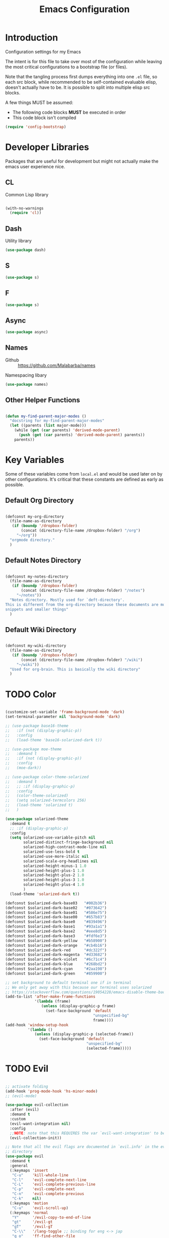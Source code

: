 #+TITLE: Emacs Configuration

* Introduction
  Configuration settings for my Emacs

  The intent is for this file to take over most of the configuration while leaving
  the most critical configurations to a bootstrap file (or files).

  Note that the tangling process first dumps everything into one =.el= file, so
  each src block, while recommended to be self-contained evaluable elisp, doesn't
  actually have to be. It is possible to split into multiple elisp src blocks.

  A few things MUST be assumed:
  - The following code blocks *MUST* be executed in order
  - This code block isn't compiled

  #+BEGIN_SRC emacs-lisp
    (require 'config-bootstrap)
  #+END_SRC

* Developer Libraries
  Packages that are useful for development but might not actually make the emacs
  user experience nice.

** CL
   Common Lisp library

   #+BEGIN_SRC emacs-lisp

     (with-no-warnings
       (require 'cl))

   #+END_SRC

** Dash
   Utility library

   #+BEGIN_SRC emacs-lisp
     (use-package dash)
   #+END_SRC

** S

   #+BEGIN_SRC emacs-lisp
    (use-package s)
   #+END_SRC

** F

   #+BEGIN_SRC emacs-lisp
    (use-package s)
   #+END_SRC

** Async

   #+BEGIN_SRC emacs-lisp
     (use-package async)
   #+END_SRC

** Names
   - Github :: https://github.com/Malabarba/names


   Namespacing libary

   #+BEGIN_SRC emacs-lisp
     (use-package names)
   #+END_SRC

** Other Helper Functions
   #+BEGIN_SRC emacs-lisp

    (defun my-find-parent-major-modes ()
      "docstring for my-find-parent-major-modes"
      (let ((parents (list major-mode)))
        (while (get (car parents) 'derived-mode-parent)
          (push (get (car parents) 'derived-mode-parent) parents))
        parents))

   #+END_SRC

* Key Variables
  Some of these variables come from =local.el= and would be used later on by
  other configurations. It's critical that these constants are defined as early
  as possible.

** Default Org Directory

   #+BEGIN_SRC emacs-lisp

     (defconst my-org-directory
       (file-name-as-directory
        (if (boundp '/dropbox-folder)
            (concat (directory-file-name /dropbox-folder) "/org")
          "~/org"))
       "orgmode directory."
       )

   #+END_SRC

** Default Notes Directory

   #+BEGIN_SRC emacs-lisp

     (defconst my-notes-directory
       (file-name-as-directory
        (if (boundp '/dropbox-folder)
            (concat (directory-file-name /dropbox-folder) "/notes")
          "~/notes"))
       "Notes directory. Mostly used for `deft-directory'.
     This is different from the org-directory because these documents are more for
     snippets and smaller things"
       )

   #+END_SRC

** Default Wiki Directory

   #+BEGIN_SRC emacs-lisp

    (defconst my-wiki-directory
      (file-name-as-directory
       (if (boundp '/dropbox-folder)
           (concat (directory-file-name /dropbox-folder) "/wiki")
         "~/wiki"))
      "Used for org-brain. This is basically the wiki directory"
      )

   #+END_SRC

* TODO Color
  #+BEGIN_SRC emacs-lisp

    (customize-set-variable 'frame-background-mode 'dark)
    (set-terminal-parameter nil 'background-mode 'dark)

    ;; (use-package base16-theme
    ;;   :if (not (display-graphic-p))
    ;;   :config
    ;;   (load-theme 'base16-solarized-dark t))

    ;; (use-package moe-theme
    ;;   :demand t
    ;;   :if (not (display-graphic-p))
    ;;   :config
    ;;   (moe-dark))

    ;; (use-package color-theme-solarized
    ;;   :demand t
    ;;   ;; :if (display-graphic-p)
    ;;   :config
    ;;   (color-theme-solarized)
    ;;   (setq solarized-termcolors 256)
    ;;   (load-theme 'solarized t)
    ;;   )

    (use-package solarized-theme
      :demand t
      ;; :if (display-graphic-p)
      :config
      (setq solarized-use-variable-pitch nil
            solarized-distinct-fringe-background nil
            solarized-high-contrast-mode-line nil
            solarized-use-less-bold t
            solarized-use-more-italic nil
            solarized-scale-org-headlines nil
            solarized-height-minus-1 1.0
            solarized-height-plus-1 1.0
            solarized-height-plus-2 1.0
            solarized-height-plus-3 1.0
            solarized-height-plus-4 1.0
            )
      (load-theme 'solarized-dark t))

    (defconst $solarized-dark-base03   "#002b36")
    (defconst $solarized-dark-base02   "#073642")
    (defconst $solarized-dark-base01   "#586e75")
    (defconst $solarized-dark-base00   "#657b83")
    (defconst $solarized-dark-base0    "#839496")
    (defconst $solarized-dark-base1    "#93a1a1")
    (defconst $solarized-dark-base2    "#eee8d5")
    (defconst $solarized-dark-base3    "#fdf6e3")
    (defconst $solarized-dark-yellow   "#b58900")
    (defconst $solarized-dark-orange   "#cb4b16")
    (defconst $solarized-dark-red      "#dc322f")
    (defconst $solarized-dark-magenta  "#d33682")
    (defconst $solarized-dark-violet   "#6c71c4")
    (defconst $solarized-dark-blue     "#268bd2")
    (defconst $solarized-dark-cyan     "#2aa198")
    (defconst $solarized-dark-green    "#859900")

    ;; set background to default terminal one if in terminal
    ;; We only get away with this because our terminal uses solarized
    ;; https://stackoverflow.com/questions/19054228/emacs-disable-theme-background-color-in-terminal
    (add-to-list 'after-make-frame-functions
                 '(lambda (frame)
                    (unless (display-graphic-p frame)
                      (set-face-background 'default
                                           "unspecified-bg"
                                           frame))))
    (add-hook 'window-setup-hook
              '(lambda ()
                 (unless (display-graphic-p (selected-frame))
                   (set-face-background 'default
                                        "unspecified-bg"
                                        (selected-frame)))))

  #+END_SRC
* TODO Evil
  #+BEGIN_SRC emacs-lisp

    ;; activate folding
    (add-hook 'prog-mode-hook 'hs-minor-mode)
    ;; (evil-mode)

    (use-package evil-collection
      :after (evil)
      :demand t
      :custom
      (evil-want-integration nil)
      :config
      ;;NOTE: note that this REQUIRES the var `evil-want-integration' to be NIL
      (evil-collection-init))

    ;; Note that all the evil flags are documented in `evil.info' in the evil
    ;; directory
    (use-package evil
      :demand t
      :general
      (:keymaps 'insert
       "C-u"    'kill-whole-line
       "C-l"    'evil-complete-next-line
       "C-L"    'evil-complete-previous-line
       "C-p"    'evil-complete-next
       "C-n"    'evil-complete-previous
       "C-k"    nil)
      (:keymaps 'motion
       "C-u"    'evil-scroll-up)
      (:keymaps 'normal
       "Y"      '/evil-copy-to-end-of-line
       "gt"     '/evil-gt
       "gT"     '/evil-gT
       "C-\\"   '/lang-toggle ;; binding for eng <-> jap
       "g o"    'ff-find-other-file
       "g a"    'describe-char)
      (:keymaps 'visual
       ">>"     '/evil-shift-right-visual
       "<<"     '/evil-shift-left-visual)
      (:keymaps 'inner
       "/"      '/inner-forward-slash
       "l"      'my-evil-inner-line)
      (:keymaps 'outer
       "e"      'my-evil-a-buffer
       "l"      'my-evil-a-line
       "/"      '/a-forward-slash)
      (:keymaps 'minibuffer-local-map
       "C-w"    'backward-kill-word)
      :custom
      (evil-want-C-u-scroll t
                            "Emacs uses `C-u' for its `universal-argument' function.
                                It conflicts with scroll up in evil-mode")
      (evil-want-integration nil
                             "`evil-collections' demands that this be disabled to
                                 work")
      :config

      ;; TODO: figure out this
      ;; https://github.com/syl20bnr/spacemacs/issues/5070
        ;;;###autoload
      (defun /evil-paste-after-from-0 ()
        "I legitimately forgot what this does.
        Probably copied it from stackoverflow"
        (interactive)
        (let ((evil-this-register ?0))
          (call-interactively 'evil-paste-after)))

        ;;;###autoload
      (defun /treat-underscore-as-word ()
        "Make underscore be considered part of a word, just like vim.
        Add this to whichever mode you want when you want it to treat underscore as a
        word"
        (modify-syntax-entry ?_ "w"))

        ;;;###autoload
      (defun /evil-gt ()
        "Emulating vim's `gt' using frames."
        (interactive)
        (other-frame 1))

        ;;;###autoload
      (defun /evil-gT ()
        "Emulating vim's `gT' using frames."
        (interactive)
        (other-frame -1))

        ;;;###autoload
      (defun /lang-toggle ()
        "Input language toggle wrapper."
        (interactive)
        (toggle-input-method)
        ;; (evil-append 1)
        )

      ;; Overload shifts so that they don't lose the selection
        ;;;###autoload
      (defun /evil-shift-left-visual ()
        "Keep visual selection after shifting left."
        (interactive)
        (evil-shift-left (region-beginning) (region-end))
        (evil-normal-state)
        (evil-visual-restore))

        ;;;###autoload
      (defun /evil-shift-right-visual ()
        "Same as /evil-shift-left-visual, but for the right instead."
        (interactive)
        (evil-shift-right (region-beginning) (region-end))
        (evil-normal-state)
        (evil-visual-restore))

        ;;;###autoload
      (defun evil-unimpaired//find-relative-filename (offset)
        (when buffer-file-name
          (let* ((directory (f-dirname buffer-file-name))
                 (files (f--files directory (not (s-matches? "^\\.?#" it))))
                 (index (+ (-elem-index buffer-file-name files) offset))
                 (file (and (>= index 0) (nth index files))))
            (when file
              (f-expand file directory)))))

        ;;;###autoload
      (defun evil-unimpaired/previous-file ()
        (interactive)
        (-if-let (filename (evil-unimpaired//find-relative-filename -1))
            (find-file filename)
          (user-error "No previous file")))

        ;;;###autoload
      (defun evil-unimpaired/next-file ()
        (interactive)
        (-if-let (filename (evil-unimpaired//find-relative-filename 1))
            (find-file filename)
          (user-error "No next file")))

        ;;;###autoload
      (defun evil-unimpaired/paste-above ()
        (interactive)
        (evil-insert-newline-above)
        (evil-paste-after 1))

        ;;;###autoload
      (defun evil-unimpaired/paste-below ()
        (interactive)
        (evil-insert-newline-below)
        (evil-paste-after 1))

        ;;;###autoload
      (defun evil-unimpaired/insert-space-above (count)
        (interactive "p")
        (dotimes (_ count) (save-excursion (evil-insert-newline-above))))

        ;;;###autoload
      (defun evil-unimpaired/insert-space-below (count)
        (interactive "p")
        (dotimes (_ count) (save-excursion (evil-insert-newline-below))))

        ;;;###autoload
      (defun evil-unimpaired/next-frame ()
        (interactive)
        (/evil-gt))

        ;;;###autoload
      (defun evil-unimpaired/previous-frame ()
        (interactive)
        (/evil-gT))

      ;; from tpope's unimpaired
      (define-key evil-normal-state-map (kbd "[ SPC")
        'evil-unimpaired/insert-space-above)
      (define-key evil-normal-state-map (kbd "] SPC")
        'evil-unimpaired/insert-space-below)
      ;; (define-key evil-normal-state-map (kbd "[ e") 'move-text-up)
      ;; (define-key evil-normal-state-map (kbd "] e") 'move-text-down)
      (define-key evil-visual-state-map (kbd "[ e") ":move'<--1")
      (define-key evil-visual-state-map (kbd "] e") ":move'>+1")
      ;; (define-key evil-visual-state-map (kbd "[ e") 'move-text-up)
      ;; (define-key evil-visual-state-map (kbd "] e") 'move-text-down)
      (define-key evil-normal-state-map (kbd "[ b") 'previous-buffer)
      (define-key evil-normal-state-map (kbd "] b") 'next-buffer)
      (define-key evil-normal-state-map (kbd "[ f") 'evil-unimpaired/previous-file)
      (define-key evil-normal-state-map (kbd "] f") 'evil-unimpaired/next-file)
      ;; (define-key evil-normal-state-map (kbd "[ t") 'evil-unimpaired/previous-frame)
      ;; (define-key evil-normal-state-map (kbd "] t") 'evil-unimpaired/next-frame)
      (define-key evil-normal-state-map (kbd "[ w") 'previous-multiframe-window)
      (define-key evil-normal-state-map (kbd "] w") 'next-multiframe-window)
      ;; select pasted text
      (define-key evil-normal-state-map (kbd "g p") (kbd "` [ v ` ]"))
      ;; paste above or below with newline
      (define-key evil-normal-state-map (kbd "[ p") 'evil-unimpaired/paste-above)
      (define-key evil-normal-state-map (kbd "] p") 'evil-unimpaired/paste-below)

      ;; Back to our regularly scheduled programming
      (fset 'evil-visual-update-x-selection 'ignore)
      (evil-select-search-module 'evil-search-module 'evil-search)
      (setq evil-want-Y-yank-to-eol t
            sentence-end-double-space nil
            evil-regexp-search t
            evil-normal-state-modes (append evil-motion-state-modes
                                            evil-normal-state-modes)
            evil-motion-state-modes nil
            evil-want-C-u-scroll t
            evil-split-window-below t
            evil-vsplit-window-right t)
      (setq-default evil-auto-indent t)

      ;; (add-hook 'view-mode-hook 'evil-motion-state)

      ;; (evil-define-text-object /a-forward-slash (count &optional beg end type)
      ;;   "Select forward slash (/)"
      ;;   :extend-selection t
      ;;   (evil-select-quote ?/ beg end type count))

      ;; (evil-define-text-object /inner-forward-slash (count &optional beg end type)
      ;;   "Select forward slash (/)"
      ;;   :extend-selection nil
      ;;   (evil-select-quote ?/ beg end type count))

      ;; ;; Let `_` be considered part of a word, like vim does
      ;; (defadvice evil-inner-word (around underscore-as-word activate)
      ;;   (let ((table (copy-syntax-table (syntax-table))))
      ;;     (modify-syntax-entry ?_ "w" table)
      ;;     (with-syntax-table table ad-do-it)))
      (/treat-underscore-as-word) ;TODO: Not sure if this is required if we're hooking into prog-mode

      ;; (defun my-evil-make-frame-with-params (file)
      ;;   "Tries to emulate evil tab creation using `make-frame'"
      ;;   (interactive "<f>")
      ;;   (if file
      ;;       ;; Finds the file and loads it into the frame
      ;;       )
      ;;   )

      ;; (evil-ex-define-cmd "sh[ell]" 'eshell)
      (evil-ex-define-cmd "sh[ell]"    'shell) ;; at least shell shows its keymaps
      (evil-ex-define-cmd "tabn[ew]"   'make-frame)
      (evil-ex-define-cmd "tabe[dit]"  'make-frame)
      (evil-ex-define-cmd "restart"    'restart-emacs)
      (evil-ex-define-cmd "init"       'find-user-init-file)
      (evil-ex-define-cmd "config"     'find-user-config-file)

      ;; (lexical-let ((default-color (cons (face-background 'mode-line)
      ;;                                    (face-foreground 'mode-line))))
      ;;   (add-hook 'post-command-hook
      ;;             (lambda ()
      ;;               (let ((color (cond ((minibufferp) default-color)
      ;;                                  ((evil-insert-state-p) '("#b58900" . "#ffffff"))
      ;;                                  ((evil-emacs-state-p)  '("#444488" . "#ffffff"))
      ;;                                  ((buffer-modified-p)   '("#dc322f" . "#ffffff"))
      ;;                                  (t default-color))))
      ;;                 (set-face-background 'mode-line (car color))
      ;;                 (set-face-foreground 'mode-line (cdr color))))))

      ;; nmap Y y$
      (defun /evil-copy-to-end-of-line ()
        "Yanks everything from point to the end of the line"
        (interactive)
        (evil-yank (point) (point-at-eol)))

      ;; https://stackoverflow.com/questions/18102004/emacs-evil-mode-how-to-create-a-new-text-object-to-select-words-with-any-non-sp/22418983#22418983
      (defmacro /evil-define-and-bind-text-object (key start-regex end-regex)
        (let ((inner-name (make-symbol "inner-name"))
              (outer-name (make-symbol "outer-name")))
          `(progn
             (evil-define-text-object ,inner-name (count &optional beg end type)
               (evil-select-paren ,start-regex ,end-regex beg end type count nil))
             (evil-define-text-object ,outer-name (count &optional beg end type)
               (evil-select-paren ,start-regex ,end-regex beg end type count t))
             (define-key evil-inner-text-objects-map ,key (quote ,inner-name))
             (define-key evil-outer-text-objects-map ,key (quote ,outer-name)))))

      ;; https://www.emacswiki.org/emacs/RegularExpression
      (/evil-define-and-bind-text-object "/" "/" "/")
      (/evil-define-and-bind-text-object "\\" "\\" "\\")
      (/evil-define-and-bind-text-object "|" "|" "|")
      ;; (/evil-define-and-bind-text-object "l" "^\\s-*" "\\s-*$") ;; line textobj
      ;; (/evil-define-and-bind-text-object "e" "\\`\\s-*" "\\s-*$") ;; buffer textobj

      (evil-define-text-object my-evil-a-buffer (count &optional beg end type)
        "Select entire buffer"
        (evil-range (point-min) (point-max)))

      ;; shamelessly stolen from
      ;; https://github.com/syohex/evil-textobj-line/blob/master/evil-textobj-line.el
      (defun my-evil-line-range (count beg end type &optional inclusive)
        (if inclusive
            (evil-range (line-beginning-position) (line-end-position))
          (let ((start (save-excursion
                         (back-to-indentation)
                         (point)))
                (end (save-excursion
                       (goto-char (line-end-position))
                       (skip-syntax-backward " " (line-beginning-position))
                       (point))))
            (evil-range start end))))

      (evil-define-text-object my-evil-a-line (count &optional beg end type)
        "Select entire line"
        (my-evil-line-range count beg end type t))

      (evil-define-text-object my-evil-inner-line (count &optional beg end type)
        "Select an inner line"
        (my-evil-line-range count beg end type))

      (add-hook 'evil-normal-state-entry-hook 'evil-ex-nohighlight)
      (evil-mode)
      )

    ;; defaults to g~
    (use-package evil-string-inflection
      :disabled
      :after (evil))

    ;; defaults to x, so dax, dix, etc
    ;; This package is about xml attribute objects, the t textobj handles tags, not
    ;; attributes, which are inside tags
    (use-package exato
      :after (evil))

    ;; https://github.com/gridaphobe/evil-god-state
    (use-package evil-god-state
      :general
      (:states 'normal
       "g <SPC>" 'evil-execute-in-god-state))

        ;;; TODO: Org-mode has some pairs that are not handled by surround. We would
        ;;; need to fix that.
    (use-package evil-surround
      :after (evil)
      :demand t
      :config
      (global-evil-surround-mode)
      )

        ;;; Evil-embrace is like a souped up addon of surround, this time they have
        ;;; things like function surround and probably more features.
    (use-package evil-embrace
      :after (evil-surround)
      :demand t
      :config
      (evil-embrace-enable-evil-surround-integration)
      (setq evil-embrace-show-help-p nil)
      )

    (use-package evil-args
      :bind (:map evil-inner-text-objects-map
             ("a" . evil-inner-arg)
             :map evil-outer-text-objects-map
             ("a" . evil-outer-arg)
             ;; :map evil-normal-state-map
             ;; ("L" . evil-forward-arg)
             ;; ("H" . evil-backward-arg)
             ;; ("K" . evil-jump-out-args)
             ;; :map evil-motion-state-map
             ;; ("L" . evil-forward-arg)
             ;; ("H" . evil-backward-arg)
             )
      ;; :config
      ;; consider spaces as argument delimiters
      ;; (add-to-list 'evil-args-delimiters " ")
      )

    ;; more like evil-textobj-kolumn
    (use-package evil-textobj-column
      :bind (:map evil-inner-text-objects-map
             ("k" . evil-textobj-column-word)
             ("K" . evil-textobj-column-WORD)))

    (use-package evil-numbers
      :general
      (:keymaps 'normal
       "C-a"  'evil-numbers/inc-at-pt
       "C-x"  'evil-numbers/dec-at-pt)
      ;; :bind (:map evil-normal-state-map
      ;;        ("C-a" . evil-numbers/inc-at-pt)
      ;;        ("C-x" . evil-numbers/dec-at-pt))
      )

    (use-package evil-rsi
      :disabled
      :after (evil)
      :config
      (evil-rsi-mode))

    ;; alignment
    (use-package evil-lion
      :after (evil)
      :demand t
      :config
      (evil-lion-mode))

    (use-package evil-matchit)

    ;; (use-package evil-paredit
    ;;   :config (add-hook 'emacs-lisp-mode-hook 'evil-paredit-mode))

    ;; (use-package evil-cleverparens
    ;;   :ensure t
    ;;   :bind(:map evil-inner-text-objects-map
    ;;              ("c" . evil-cp-inner-comment)
    ;;              :map evil-outer-text-objects-map
    ;;              ("c" . evil-cp-a-comment)
    ;;              )
    ;;   :config
    ;;   ;; (progn (require 'evil-cleverparens-text-objects)
    ;;   ;;        (define-key evil-inner-text-objects-map "c" 'evil-cp-inner-comment)
    ;;   ;;        (define-key evil-outer-text-objects-map "c" 'evil-cp-a-comment))
    ;;   (add-hook 'emacs-lisp-mode-hook #'evil-cleverparens-mode))

    ;; (use-package evil-cleverparens-text-objects
    ;;   :ensure t
    ;;   :init
    ;;   (use-package evil-cleverparens :ensure t)
    ;;   :config
    ;;   nil)

    ;; (use-package evil-cleverparens
    ;;   :bind(:map evil-inner-text-objects-map
    ;;              ("c" . evil-cp-inner-comment)
    ;;              :map evil-outer-text-objects-map
    ;;              ("c" . evil-cp-a-comment))
    ;;   ;; :config
    ;;   ;; (require 'evil-cleverparens-text-objects)
    ;;   )

    ;; Adds textobjects that comments
    (use-package evil-commentary
      :after (evil)
      :demand t
      :config
      (evil-commentary-mode)
      )

    (use-package evil-nerd-commenter
      :after (evil)
      :bind (:map evil-inner-text-objects-map
             ("c" . evilnc-inner-comment)
             :map evil-outer-text-objects-map
             ("c" . evilnc-outer-commenter)))

    ;; (use-package evil-replace-with-register)

    ;; (use-package evil-text-object-python)

        ;;; Indentation text object for evil
    (use-package evil-indent-plus
      :bind(:map evil-inner-text-objects-map
            ("i" . evil-indent-plus-i-indent)
            ("I" . evil-indent-plus-a-indent)
            :map evil-outer-text-objects-map
            ("i" . evil-indent-plus-i-indent-up)
            ("I" . evil-indent-plus-a-indent-up)))

    ;; vim A E S T H E T H I C S
    ;; Puts tildes in the fringe, just like vim.
    (use-package vi-tilde-fringe
      :after (evil)
      :demand t
      :config
      (global-vi-tilde-fringe-mode))

        ;;; Allows for * and # commands. which originally only worked on WORDs, to
        ;;; work on a visual selection too
    (use-package evil-visualstar
      :after (evil)
      :demand t
      :config
      (global-evil-visualstar-mode))

    ;; TODO: Document GNU Readline bindings
    (use-package evil-rsi
      :demand t
      :after (evil)
      :diminish (evil-rsi-mode)
      :config
      (evil-rsi-mode))

    ;; Flashes the selection you made. I honestly don't need this and am just
    ;; turning it on for shits and giggles, until it starts to annoy me
    ;; https://github.com/edkolev/evil-goggles
    (use-package evil-goggles
      :after (evil)
      :diminish (evil-goggles-mode)
      :demand t
      :custom
      (evil-goggles-duration 0.05
                             "Sometimes the default of 0.2 is too slow")
      :config
      (evil-goggles-mode)
      (evil-goggles-use-diff-faces))

        ;;; Disabled because it conflicts with evil-snipe-override-mode
    (use-package evil-quickscope
      :disabled t
      ;; :config
      ;; (global-evil-quickscope-always-mode t)
      ;; (global-evil-quickscope-mode t)
      )

        ;;; Basically does what Clever-F did in vim, letting you repeatedly press
        ;;; f, F, t, and T instead of using ; and ,
    (use-package evil-snipe
      :after (evil)
      :demand t
      :diminish (evil-snipe-override-mode
                 evil-snipe-override-local-mode)
      :config
      (evil-snipe-override-mode))

        ;;; Adds the following ex commands:
    ;; | :reverse           | reverse visually selected lines
    ;; | :remove            | remove current file and its buffer
    ;; | :rename NEW-PATH   | rename or move current file and its buffer
    ;; | :colorscheme THEME | change emacs color theme
    ;; | :diff-orig         | get a diff of unsaved changes, like vim's common :DiffOrig
    ;; | :gdiff             | BRANCH git-diff current file, requires magit and vdiff-magit
    ;; | :gblame            | git-blame current file, requires magit
    ;; | :gremove           | git remove current file, requires magit
    ;; | :tyank             | copy range into tmux paste buffer, requires running under tmux
    ;; | :tput              | paste from tmux paste buffer, requires running under tmux
    (use-package evil-expat)

        ;;; Adds an operator `gx' that, when called again, swaps both selections
    ;; currently DISABLED because it conflicts with the default `g x', which
    ;; goes to the link under the cursor (`browse-url-at-point'), something
    ;; which I feel is probably cooler than evil-exchange
    (use-package evil-exchange
      :disabled t)

    ;; (use-package evil-visual-mark-mode
    ;;   :ensure t
    ;;   :config
    ;;   (evil-visual-mark-mode))

    ;; (use-package evil-tabs
    ;;   :ensure t
    ;;   :config
    ;;   (global-evil-tabs-mode t))

    (use-package vimish-fold)

    (use-package evil-tutor)

  #+END_SRC

** TODO vim-argwrap for evil
* TODO Helm
  #+BEGIN_SRC emacs-lisp

    ;; Install ivy as a contingency
    (use-package ivy
      :bind (:map ivy-minibuffer-map
             ("C-w" . ivy-backward-kill-word)
             ("C-u" . ivy-backward-kill-line)
             ("C-j" . ivy-next-line)
             ("C-k" . ivy-previous-line))
      :config
      (setq ivy-use-virtual-buffers t
            enable-recursive-minibuffers t))

    (use-package swiper)

    (use-package counsel
      :bind (("M-x" . counsel-M-x)))

    (use-package helm
      :after (general)
      :demand t
      :general
      ("C-h C-h" 'helm-apropos
       "C-h h"   'helm-apropos)
      (:states 'normal
       "-"     'helm-find-files) ;; emulate vim-vinegar
      (:states  'normal
       :prefix my-default-evil-leader-key
       "<SPC>"  'helm-M-x
       "TAB"    'helm-resume
       "y y"    'helm-show-kill-ring
       "b b"    'helm-mini
       "m m"    'helm-bookmarks)
      (:keymaps 'helm-map
       "C-w" 'evil-delete-backward-word
       "\\"  'helm-select-action
       "C-j" 'helm-next-line
       "C-k" 'helm-previous-line
       "C-n" 'helm-next-page
       "C-p" 'helm-previous-page
       "C-l" 'helm-next-source
       "C-h" 'helm-previous-source
       "TAB" 'helm-execute-persistent-action)
      :config
      (setq helm-idle-delay 0.0
            helm-input-idle-delay 0.01
            helm-quick-update t)
      (setq helm-recentf-fuzzy-match t
            helm-locate-fuzzy-match nil ;; locate fuzzy is worthless
            helm-M-x-fuzzy-match t
            helm-buffers-fuzzy-matching t
            helm-semantic-fuzzy-match t
            helm-apropos-fuzzy-match t
            helm-imenu-fuzzy-match t
            helm-lisp-fuzzy-completion t
            helm-completion-in-region-fuzzy-match t
            helm-split-window-in-side-p t
            helm-use-frame-when-more-than-two-windows nil)
      (progn (helm-autoresize-mode)
             (setq helm-autoresize-min-height 40 ;; these values are %
                   helm-autoresize-max-height 40))
      (helm-mode)
      )

    ;; TODO: when defining helm desckeys make sure a global binding is also presentw
    ;; C-h seems broken (We've been overwriting it to enable terminal backspace)

    (use-package helm-describe-modes
      :bind (("C-h m" . helm-describe-modes))
      ;; :config
      ;; (evil-leader/set-key "m" 'helm-describe-modes)
      )

    (use-package helm-descbinds
      :bind (("C-h b" . helm-descbinds))
      :config
      (helm-descbinds-mode))

    (use-package helm-swoop
      :disabled t
      :init
    ;;;###autoload
      (defun /helm-swoop-vis () (interactive)
             (helm-swoop :$query "" :$multiline 4))
      :bind (:map helm-swoop-map
             ("C-w" . evil-delete-backward-word))
      ;; :config
      ;; (defun /helm-swoop-vis () (interactive)
      ;;        (helm-swoop :$query "" :$multiline 4))
      ;; no annoying under mouse highlights
      ;;(setq helm-swoop-pre-input-function (lambda () nil))
      )

    (use-package helm-fuzzier
      :after helm
      :demand t
      :config
      (helm-fuzzier-mode))

    (use-package helm-flx
      :after helm
      :demand t
      :config
      (helm-flx-mode)
      (setq helm-flx-for-helm-find-files t
            helm-flx-for-helm-locate t))

    (use-package helm-dash)

    ;; commenting it out because it has conflicting bindings in its own map
    ;; (use-package helm-hunks
    ;;   :commands (helm-hunks
    ;;              helm-hunks-current-buffer
    ;;              helm-hunks-staged
    ;;              helm-hunks-staged-current-buffer)
    ;;   :config
    ;;   (progn (require 'git-gutter+)
    ;;          (add-hook 'helm-hunks-refresh-hook 'git-gutter+-refresh)
    ;;          )
    ;;   (setq helm-hunks-preview-diffs t)
    ;;   (evil-leader/set-key
    ;;     "." 'helm-hunks-current-buffer))

    ;; (helm-mode 1)
  #+END_SRC
* TODO Buffer
  #+BEGIN_SRC emacs-lisp

    (add-hook 'prog-mode-hook 'hs-minor-mode)

    ;; no startup screen
    (setq inhibit-startup-screen t)

    ;; startup maximised
    (custom-set-variables
     '(initial-frame-alist (quote ((fullscreen . maximized)))))
    (custom-set-variables
     '(default-frame-alist (add-to-list 'default-frame-alist
                                        '(fullscreen . maximized))))

    (setq require-final-newline t)

    ;; remove annoying bell sounds
    (setq ring-bell-function 'ignore)

    ;; Save buffer state
    (setq savehist-file (concat user-init-dir "history")
          savehist-save-minibuffer-history 1
          savehist-additional-variables
          '(kill-ring
            search-ring
            regexp-search-ring))
    (savehist-mode 1)
    (setq history-length t
          history-delete-duplicates t)


    ;; Display time
    (display-time-mode 1)

    ;; strip whitespace
    (add-hook 'before-save-hook 'delete-trailing-whitespace)
    (general-define-key
     :states 'normal
     :prefix my-default-evil-leader-key
                        "." 'whitespace-mode)

    ;; automatically refresh buffer when changed outside
    (global-auto-revert-mode t)

    ;; Remove toolbar
    (progn (tool-bar-mode -1)
           (menu-bar-mode -1)
           (scroll-bar-mode -1)
           (window-divider-mode -1))

    (setq tab-always-indent 'complete)

    (setq-default truncate-lines    t  ;; no wrap
                  indent-tabs-mode nil ;; do not use tabs when indenting
                  tab-width         2
                  auto-hscroll-mode t)

    ;; use optimised linum mode if we can
    (when (>= emacs-major-version 26)
      (global-display-line-numbers-mode))

    (defun my-disable-line-numbers ()
      "For modes that doesn't need line numbers in their buffers"
      (display-line-numbers-mode -1)
      )

    ;; autopairing
    ;; We're currently trying out smartparens
    (electric-pair-mode -1)

    ;; Change "yes or no" to "y or n"
    (fset 'yes-or-no-p 'y-or-n-p)

    ;; Frame-related functions
    (add-hook 'after-make-frame-functions 'select-frame)

    ;; speed optimisation
    ;; https://emacs.stackexchange.com/questions/28736/emacs-pointcursor-movement-lag/28746
    (setq-default auto-window-vscroll nil)

    (defconst my-user-temp-dir
      "tempfiles/"
      "Directory used to store temporary files that shouldn't be versioned")

    ;; adjust autosave and backup directories
    (setq backup-directory-alist `(("." . ,(concat user-init-dir
                                                   my-user-temp-dir
                                                   "backups/")))
          delete-old-versions t
          backup-by-copying t
          version-control t
          kept-new-versions 20
          kept-old-versions 5
          vc-make-backup-files t
          auto-save-list-file-prefix (concat user-init-dir
                                             my-user-temp-dir
                                             "auto-save-list/.saves-")
          ;; auto-save-file-name-transforms `((".*" ,(concat user-init-dir
          ;;                                                 my-user-temp-dir
          ;;                                                 "autosave/")
          ;;                                   t))
          )

    ;; look cool
    (when window-system
      (global-hl-line-mode))

    (defun my-goto-scratch-buffer ()
      "When called goes to the scratch buffer.
    TODO: Make it take an argument that specifies which mode it should enter the
    buffer in."
      (interactive)
      (switch-to-buffer "*scratch*")
      )

    (evil-ex-define-cmd "sc[ratch]" 'my-goto-scratch-buffer)

    (defun my-goto-messages-buffer ()
      "When called goes to the Messages buffer.
    TODO: Make it take an argument that specifies which mode it should enter the
    buffer in."
      (interactive)
      (switch-to-buffer "*Messages*")
      )

    (evil-ex-define-cmd "me[ssages]" 'my-goto-messages-buffer)

    (use-package highlight-indent-guides
      ;; :hook (prog-mode . highlight-indent-guides-mode)
      :config
      (general-define-key
       :states 'normal
       :prefix my-default-evil-leader-key
                          "'" 'highlight-indent-guides-mode)
      (setq highlight-indent-guides-method 'character
            highlight-indent-guides-character ?\|)
      ;; (highlight-indent-guides-mode)
      )

    (use-package whitespace-cleanup-mode
      :demand t
      :config
      (global-whitespace-cleanup-mode 1))

    (use-package hl-todo
      :defer 1
      :diminish t
      :general
      (:states 'normal
       :prefix my-default-evil-leader-key
               "t t" 'hl-todo-occur)
      (:keymaps 'evil-normal-state-map
       "[ t"  'hl-todo-previous
       "] t"  'hl-todo-next)
      :init
      ;; (general-define-key :prefix my-default-evil-leader-key
      ;;                     "t t" 'hl-todo-occur)
      ;; :hook (prog-mode . hl-todo-mode)
      :bind
      :config
      (customize-set-variable 'hl-todo-keyword-faces
                              `(("TODO"  . ,$solarized-dark-yellow)
                                ("DEBUG" . ,$solarized-dark-magenta)
                                ("BUG"   . ,$solarized-dark-red)
                                ("STUB"  . ,$solarized-dark-green)
                                ("NOTE"  . ,$solarized-dark-base1)
                                ("HACK"  . ,$solarized-dark-violet)
                                ("FIXME" . ,$solarized-dark-orange)))
      (global-hl-todo-mode)
      (add-hook 'yaml-mode-hook 'hl-todo-mode))

    ;; https://github.com/alpaker/Fill-Column-Indicator
    (use-package fill-column-indicator
      :hook (prog-mode . turn-on-fci-mode)
      :diminish t
      :custom
      (fill-column 80)
      (always-use-textual-rule t)
      )

    (use-package golden-ratio
      :disabled t
      :config
      (golden-ratio-mode 1)
      (add-hook 'buffer-list-update-hook #'golden-ratio))

    (use-package powerline
      :demand t)

    (use-package powerline-evil
      :after (powerline)
      :demand t
      :custom
      (powerline-evil-tag-style 'verbose
                                "Print out the full name of the state instead of <S>
                                abbreviations.")
      :config
      (powerline-evil-vim-theme))

    ;; https://github.com/larstvei/Focus
    (use-package focus
      :init
      (general-define-key
       :states 'normal
       :prefix my-default-evil-leader-key
                          "f f" 'focus-mode)
      (evil-ex-define-cmd "fo[cus]" 'focus-mode))

    (use-package minimap
      :commands minimap-mode
      :config
      (customize-set-variable 'minimap-window-location 'right))

    (use-package no-littering)

    (use-package mmm-mode
      :disabled t ; looking at polymode instead
      :commands mmm-mode
      :config
      (setq mmm-parse-when-idle 't))

    (use-package unicode-troll-stopper)

    (use-package transpose-frame)

    (use-package buffer-move)

    (use-package crosshairs
      :disabled t)

    (use-package which-key
      :demand t
      :diminish which-key-mode
      :config
      (which-key-mode))

    (use-package undo-tree
      :demand t
      :diminish undo-tree-mode
      :config
      (global-undo-tree-mode))

    ;;;###autoload
    (defun /line-lengths()
      "Return a list of line lengths for all the lines in the buffer."
      (let (length)
        (save-excursion
          (goto-char (point-min))
          (while (not (eobp))
            (push (- (line-end-position)
                     (line-beginning-position))
                  length)
            (forward-line)))
        ;; we return a list since this is the last form evaluated
        (copy-sequence length)))

    ;;;###autoload
    (defun /longest-line-length()
      "Return the longest line from the list of lines given."
      (let ((lines (/line-lengths)))
        ;; return the first element, which should be the largest
        (nth 0 (sort lines '>))))

    ;;;###autoload
    (defun /centre-window-function()
      "Offset the window margins based on the longest line in the buffer.
    This effectively centers it."
      (interactive)
      (let ((margin-size (/ (abs (- (window-width) (/longest-line-length))) 2)))
        (if (not (get '/centre-window-function 'active))
            (progn
              (set-window-margins nil margin-size nil)
              (fringe-mode '(1 . 1))
              (put '/centre-window-function 'active t))
          (progn
            (set-window-margins nil nil nil)
            (fringe-mode nil)
            (put '/centre-window-function 'active nil)))))

    (general-define-key
     :states 'normal
     :prefix my-default-evil-leader-key
                        "W" '/centre-window-function)

    ;; (use-package switch-window
    ;;   :custom
    ;;   (switch-window-shortcut-apppearance 'asciiart))

    ;; Used in help mode and eww
    (use-package ace-link
      :commands (ace-link-help
                 ace-link-info
                 ace-link-eww))

    (use-package ace-window
      :bind
      (:map evil-window-map
            ("SPC" . ace-window))
      :custom
      (aw-keys '(?a ?s ?d ?f ?g ?h ?j ?k ?l))
      )

    ;; er/expand-region
    (use-package expand-region)

    (use-package centered-window-mode
      :disabled t
      :el-get centered-window-mode
      :config
      (centered-window-mode t))

    (use-package autopair
      :disabled t
      :config
      (autopair-global-mode))

    (use-package polymode)

    (use-package smartparens
      :demand t
      :diminish smartparens-mode
      :custom
      (sp-cancel-autoskip-on-backward-movement
       nil "We want to maintain the chomp-like behavior of electric-pair")
      (sp-autoskip-closing-pair
       'always "Maintain chomp-like behavior of electric-pair")
      :config
      (require 'smartparens-config) ;; load some default configurations
      (smartparens-global-mode)
      ;; (smartparens-global-strict-mode) ;; disable this because the chomping issue is solved
      (show-smartparens-global-mode t)
      ;; define some helper functions
      (defun my-add-newline-and-indent-braces (&rest _)
        "Adds that cool vim indent thing we always wanted"
        (newline)
        (indent-according-to-mode)
        (forward-line -1)
        (indent-according-to-mode))
      ;; Update the global definitions with some indenting
      ;; I think that the nil is the flag that controls property inheritance
      ;;NOTE: For some reason TAB isn't recognised. Might be yasnippet intefering.
      ;;Learn to use ret for now
      (sp-pair "{" nil :post-handlers '((my-add-newline-and-indent-braces "RET")))
      (sp-pair "[" nil :post-handlers '((my-add-newline-and-indent-braces "RET")))
      (sp-pair "(" nil :post-handlers '((my-add-newline-and-indent-braces "RET")))
      )

    (use-package evil-smartparens
      :after smartparens
      :demand t
      :diminish (evil-smartparens-mode)
      :config
      (evil-smartparens-mode))

    ;;;###autoload
    (defun my-set-frame-transparency (value)
      "Set the transparency of the frame window to VALUE.
    0=transparent/100=opaque"
      (interactive "nTransparency Value 0 - 100 opaque:")
      (set-frame-parameter (selected-frame) 'alpha value))

  #+END_SRC
** Hungry Deletion (of whitespace)
   - Homepage :: http://endlessparentheses.com/hungry-delete-mode.html

   #+BEGIN_SRC emacs-lisp
     (use-package hungry-delete
       :demand t
       :config
       (global-hungry-delete-mode))
   #+END_SRC

* Dashboard
  #+BEGIN_SRC emacs-lisp

    (use-package dashboard
      :disabled t
      :init
      (dashboard-setup-startup-hook)
      :config
      (setq dashboard-startup-banner nil))

  #+END_SRC
* TODO Aggressive Indent/Fill paragraph
  #+BEGIN_SRC emacs-lisp

    (use-package aggressive-indent
      :diminish t
      :demand t
      :config
      (add-hook 'python-mode-hook 'aggressive-indent-mode)
      ;; (global-aggressive-indent-mode)
      )

    (use-package aggressive-fill-paragraph
      ;; :disabled ;; this package annoys me. Probably needs more config
      :commands (aggressive-fill-paragraph-mode
                 afp-setup-recommended-hooks)
      ;; :config
      ;; (add-hook 'text-mode-hook #'aggressive-fill-paragraph-mode)
      )

  #+END_SRC
* TODO Magit
  #+BEGIN_SRC emacs-lisp

    (use-package magit
      :commands magit-status
      :init
      (general-define-key
       :states 'normal
       :prefix my-default-evil-leader-key
       ", ," 'magit-status)
      :config
      (with-eval-after-load 'aggressive-fill-paragraph
        (add-hook 'git-commit-setup-hook 'aggressive-fill-paragraph-mode))
      (with-eval-after-load 'fill-column-indicator
        (add-hook 'git-commit-setup-hook 'turn-on-fci-mode))
      (add-hook 'magit-popup-mode-hook #'my-disable-line-numbers)
      )

    (use-package evil-magit
      :after magit
      :demand t
      :config
      (evil-magit-init))

    ;; https://github.com/nonsequitur/git-gutter-plus
    (use-package git-gutter+
      :diminish git-gutter+-mode
      :bind (:map evil-normal-state-map
             ("[ h" . git-gutter+-previous-hunk)
             ("] h" . git-gutter+-next-hunk)
             ("g h s" . git-gutter+-stage-hunks)
             ("g h u" . git-gutter+-revert-hunks)
             ("g h h" . git-gutter+-show-hunk-inline-at-point)
             )
      :defer 5
      ;; :hook (prog-mode . git-gutter+-mode)
      :config
      ;; refer to the hacks made in config-colors.el.
      ;; We do this to make the gutter things look nice
      (unless (display-graphic-p)
        (set-face-foreground 'git-gutter+-modified "magenta")
        (set-face-background 'git-gutter+-modified nil)
        (set-face-foreground 'git-gutter+-added "green")
        (set-face-background 'git-gutter+-added nil)
        (set-face-foreground 'git-gutter+-deleted "red")
        (set-face-background 'git-gutter+-deleted nil))
      (setq git-gutter+-hide-gutter t)
      ;; use git-gutter+-diffinfo-at-point to get the range of the hunk,
      ;; extract the range beg-end,
      ;; then set the textobject to that range
      ;; (require 'evil)

      ;; we're forced to put it here because the global mode must be done afterwards
      ;; (??)
      (use-package git-gutter-fringe+
        :if (display-graphic-p)
        :after git-gutter+
        :demand t)
      (global-git-gutter+-mode)
      )

  #+END_SRC

** TODO Git Hunk textobjects
* TODO Org
  #+BEGIN_SRC emacs-lisp

    (use-package org
      :commands
      (org-time-stamp-inactive
       org-refile)

      :general
      (:states 'normal
       :prefix my-default-evil-leader-key
       "o t" 'org-time-stamp-inactive
       "o T" #'my-time-stamp
       "o r" 'org-refile)
      (org-mode-map
        "C-c C-'" 'org-edit-special)
      (org-src-mode-map
        "C-c C-'" 'org-src-edit-exit)
      :custom
      (org-support-shift-select t
                                "Let me use J in org-mode please.")
      (org-startup-indented nil)
      (org-indent-mode-turns-on-hiding-stars nil)
      (org-src-tab-acts-natively t)
      ;; (org-src-window-setup 'current-window)
      (org-src-fontify-natively t)
      (org-default-notes-file "~/TODO.org")
      ;; (org-M-RET-may-split-line '((default . nil)))
      (org-M-RET-may-split-line nil)
      (org-enforce-todo-checkbox-dependencies     t)
      (org-enforce-todo-dependencies              t)
      (org-pretty-entities                        nil)
      ;; (org-insert-heading-respect-content t)
      (org-log-done                               'time)
      (org-log-redeadline                         'time)
      (org-log-reschedule                         'time)
      (org-blank-before-new-entry '((heading         . t)
                                    (plain-list-item . nil)))
      (org-refile-targets '((nil . (:maxlevel . 9))))
      (org-refile-use-outline-path t)
      (org-outline-path-complete-in-steps nil)
      (org-refile-allow-creating-parent-nodes 'confirm)
      (org-highlight-latex-and-related '(latex))
      (org-src-block-faces '(("emacs-lisp" (:foreground "#839496"))))

      :config
    ;;;###autoload
      (defun /org-mode-face-no-resize ()
        "Stop the org-level headers from increasing in height relative to the other
    text."
        (when (eq major-mode 'org-mode)
          (dolist (face '(org-level-1
                          org-level-2
                          org-level-3
                          org-level-4
                          org-level-5))
            (set-face-attribute face nil :weight 'semi-bold :height 1.0))))
      (add-hook 'org-mode-hook '/org-mode-face-no-resize)

      ;; (org-toggle-link-display)

      ;; when inserting a heading immediately go into insert mode
      (add-hook 'org-insert-heading-hook 'evil-insert-state)

      ;; (general-define-key :keymaps 'org-mode-map
      ;;                     :states 'insert
      ;;                     "RET"     'newline-and-indent)

      ;; make smartparen autoskip "" because org-mode treats it as a string
      (require 'smartparens)
      (sp-local-pair 'org-mode "\"" nil :when '(:rem sp-in-string-p))

      (defun my-time-stamp ()
        "Prints the time and date."
        (interactive)
        (org-time-stamp-inactive '(16)))

      (require 'evil-embrace)
      (defun my-add-org-evil-embrace-pairs ()
        "Add additional pairings that evil-surround doesn't cover"
        (let ((org-pairs '((?= "=" . "=") ;; verbatim
                           (?* "*" . "*") ;; bold
                           (?_ "_" . "_") ;; underline
                           (?+ "+" . "+") ;; strikethrough
                           (?~ "~" . "~") ;; code
                           (?/ "/" . "/")))) ;; italic
          (dolist (pair org-pairs)
            (embrace-add-pair (car pair) (cadr pair) (cddr pair)))))
      (add-hook 'org-mode-hook 'my-add-org-evil-embrace-pairs)

      (defun my-org-hook-configs ()
        "Hacks to make org-mode less cancer when run"
        ;; NOTE: We turn this off because it is causing the cursor to do really
        ;; fucking weird things
        ;; (require 'fill-column-indicator)
        ;; (turn-on-fci-mode)
        (with-eval-after-load 'display-line-numbers
          (display-line-numbers-mode -1))
        (require 'aggressive-fill-paragraph)
        (aggressive-fill-paragraph-mode))
      (add-hook 'org-mode-hook #'my-org-hook-configs)
      )

    ;; org capture. https://github.com/syl20bnr/spacemacs/issues/5320
    (use-package org-capture
      :ensure nil ;; because org-capture is from org
      :after (org)
      :general
      (:prefix my-default-evil-leader-key
       :states 'normal
       "c c" 'org-capture) :config
      (define-key org-capture-mode-map [remap evil-save-and-close]
        'org-capture-finalize)
      (define-key org-capture-mode-map [remap evil-save-modified-and-close]
        'org-capture-finalize)
      (define-key org-capture-mode-map [remap evil-quit]
        'org-capture-kill)
      )

    (use-package org-agenda
      :ensure nil ;; because org-agenda is from org
      :after (org)
      :general
      (:prefix my-default-evil-leader-key
       :states 'normal
       "O O" 'org-agenda)
      :config
      ;; initialize org agenda things
      (add-to-list 'org-agenda-files my-org-directory)
      )

    ;;; This is like a concept map, but in org-files
    (use-package org-brain
      :custom
      (org-brain-path my-wiki-directory "Share the same path as deft.")
      (org-brain-file-entries-use-title nil
                                        "Speed optimisation since our filenames and
                                        title should match anyway")
      :general
      (:states 'normal
       :prefix my-default-evil-leader-key
       "N" 'org-brain-visualize)
      :init
      (with-eval-after-load 'evil
        (evil-set-initial-state 'org-brain-visualize-mode 'emacs))
      )

    (use-package org-radiobutton)

    ;; Export orgfiles as anki decks!
    ;; Looks great for jap study and just study in general
    ;; https://github.com/louietan/anki-editor
    ;; Requires that the anki plugin `anki-connect' is installed
    (use-package anki-editor)

    ;; Prepackaged evil bindings for org-mode
    ;; https://github.com/Somelauw/evil-org-mode
    ;; Full keybindings:
    ;; https://github.com/Somelauw/evil-org-mode/blob/master/doc/keythemes.org
    (use-package evil-org
      ;; :disabled t
      :after (org)
      :demand t
      :diminish (evil-org-mode)
      ;; :general
      ;; (:states '(emacs insert)
      ;;  :keymaps 'org-mode-map
      ;;  "RET" 'evil-org-return)
      :custom
      (evil-org-retain-visual-state-on-shift
       t
       "Let us chain < and > calls")
      (evil-org-use-additional-insert
       t
       "Add things like M-j to insert")
      (evil-org-special-o/O
       '(table-row)
       "Do not let o/O affect list items, throws me off")
      :config
      (evil-org-set-key-theme '(textobjects
                                insert
                                navigation
                                additional
                                shift
                                return
                                operators
                                ;; todo
                                ;; heading
                                calendar
                                ))
      (add-hook 'org-mode-hook 'evil-org-mode)
      (require 'evil-org-agenda)
      (evil-org-agenda-set-keys))

    (use-package worf)

    (use-package helm-org-rifle
      :after (org)
      :general
      (:states 'normal
       :prefix my-default-evil-leader-key
       "o o" 'helm-org-rifle)
      :bind
      (:map helm-org-rifle-map
       ("C-w" . evil-delete-backward-word)
       ("\\"  . helm-select-action)
       ("C-j" . helm-next-line)
       ("C-k" . helm-previous-line)
       ("C-n" . helm-next-page)
       ("C-p" . helm-previous-page)
       ("C-l" . helm-next-source)
       ("C-h" . helm-previous-source)
       ("TAB" . helm-execute-persistent-action))
      )

    (use-package ob-async
      :demand t
      :after (org))

    (use-package ob-clojurescript
      :demand t
      :after (org))

    (use-package ob-http
      :demand t
      :after (org))

    (use-package ob-browser
      :demand t
      :after (org))

    (use-package ob-restclient
      :demand t
      :after (org))

    (use-package ob-rust
      :demand t
      :after (org))

    (use-package ob-translate
      :demand t
      :after (org))
  #+END_SRC
* Deft
  - Homepage :: https://jblevins.org/projects/deft/


  #+BEGIN_SRC emacs-lisp

    (use-package deft
      :commands (deft)
      :custom
      (deft-auto-save-interval 0.0
        "Disable autosave because of permissions issues causing massive lag")
      (deft-directory my-wiki-directory
        "Set the directory to dropbox")
      (deft-extensions '("org")
        "Set the extensions for deft notes")
      (deft-recursive t
        "Recursively search so we can organise by folders")
      (deft-use-filter-string-for-filename t)
      (deft-file-naming-rules '((noslash . "-")
                                (nospace . "-")
                                (case-fn . downcase)))
      (deft-org-mode-title-prefix t)
      :general
      (:states 'normal
       :prefix my-default-evil-leader-key
       "n n" 'deft)
      (:keymaps 'deft-mode-map
       :states  '(insert normal motion)
       "C-j"    'widget-forward
       "C-k"    'widget-backward)
      (:keymaps 'deft-mode-map
       :states  'normal
       "q"      'quit-window ;; first emacsy binding in a vim state [2018-03-21 Wed]
       "p"      'deft-filter-yank
       "d d"    'deft-delete-file)
      (:keymaps 'deft-mode-map
       :states  'insert
       "C-w"    'deft-filter-decrement-word
       "C-u"    'deft-filter-clear)
      :config
      ;; (evil-make-overriding-map deft-mode-map nil)
      (evil-set-initial-state 'deft-mode 'insert)
      ;; I wonder why evil keeps overriding RET with evil-ret
      ;; (general-define-key :states '(insert motion normal)
      ;;                     :keymaps 'deft-mode-map
      ;;                     "RET" 'deft-complete)
      (add-hook 'deft-open-file-hook 'org-mode)

      ;; We explicitly disable evil-rsi-mode because some of its keybinds conflicts
      ;; with existing deft mode keybinds
      (with-eval-after-load 'evil-rsi
        (add-hook 'deft-mode-hook '(lambda () (evil-rsi-mode -1))))

      ;; (define-key deft-mode-map [remap evil-quit]
      ;;   'kill-this-buffer)
      ;; (define-key deft-mode-map [remap evil-save-modified-and-close]
      ;;   'kill-this-buffer)
      ;; TODO: See if this method can be applied to eshell hacks
      ;; TODO: This isn't working for some reason
      ;; (define-key deft-mode-map [remap evil-ret]
      ;;   'deft-complete)
      ;; (defun my-overwrite-evil-ret-in-deft ()
      ;;   "attempts to make evil-ret in deft do things like send input"
      ;;   (message "Attempting to overwrite RET for deft")
      ;;   ;; (with-eval-after-load 'evil-config
      ;;   ;;   (define-))
      ;;   (evil-local-set-key 'insert
      ;;                       (kbd "RET") 'deft-complete)
      ;;   (evil-local-set-key 'normal
      ;;                       (kbd "RET") 'deft-complete)
      ;;   (evil-local-set-key 'motion
      ;;                       (kbd "RET") 'deft-complete)
      ;;   )
      ;; (add-hook 'deft-mode-hook 'my-overwrite-evil-ret-in-deft)
      )

  #+END_SRC
* TODO Projectile
  #+BEGIN_SRC emacs-lisp

    (use-package projectile
      :demand t
      :config
      (projectile-mode)
      )

    (use-package helm-projectile
      :after (projectile)
      :init
      (general-define-key :states 'normal
                          :prefix my-default-evil-leader-key
                          "p p" 'helm-projectile)
      )

    (use-package org-projectile
      :after (projectile)
      :init
      (general-define-key :states 'normal
                          :prefix my-default-evil-leader-key
                          "o p" 'org-projectile:project-todo-completing-read)
      :config
      (org-projectile:per-repo)
      (setq org-projectile:per-repo-filename ".todo.org"
            org-agenda-files (append org-agenda-files (org-projectile:todo-files)))
      (add-to-list 'org-capture-templates (org-projectile:project-todo-entry "o"))
      )


    ;; For when we're more comfortable with org
    ;; (use-package org-projectile
    ;;   :ensure t
    ;;   :after org
    ;;   :config
    ;;   (org-projectile:per-repo)
    ;;   (setq org-projectile:per-repo-filename ".todo.org"
    ;;         org-agenda-files (append org-agenda-files
    ;;                                  (org-projectile:todo-files))))

    ;; "]"        'org-projectile:template-or-project

  #+END_SRC
* Flycheck
  #+BEGIN_SRC emacs-lisp

    (use-package flycheck
      :disabled t
      ;; :demand t ;; this is very important
      ;; :hook (prog-mode . flycheck-mode-on-safe)
      ;; (add-hook 'prog-mode-hook 'flycheck-mode-on-safe)
      )

  #+END_SRC
* TODO Completion
  #+BEGIN_SRC emacs-lisp

    (use-package yasnippet
      :demand t
      :commands yas-expand-snippet
      :bind(:map yas-keymap
                 ("C-j" . yas-next-field-or-maybe-expand)
                 ("C-k" . yas-prev-field))
      :init
      (general-define-key
       :states 'normal
       :prefix my-default-evil-leader-key
                          "s s" 'yas-new-snippet
                          "s a" 'yas-insert-snippet
                          "s f" 'yas-visit-snippet-file)
      :config
      (let ((my-snippet-dir (directory-file-name
                             (concat user-init-dir "/snippets"))))
        (setq-default yas-snippet-dirs `(,my-snippet-dir)))
      (yas-global-mode)
      (setq yas-indent-line 'auto
            yas-also-auto-indent-first-line t)
      (define-key snippet-mode-map [remap evil-save-and-close]
        'yas-load-snippet-buffer-and-close)
      (define-key snippet-mode-map [remap evil-save-modified-and-close]
        'yas-load-snippet-buffer-and-close)
      (define-key snippet-mode-map [remap evil-quit]
        'kill-this-buffer)
      )

    ;; auto-insert yasnippets
    ;; www.howardism.org/Technical/Emacs/templates-tutorial.html
    ;; (setq yas-snippet-dirs (append yas-snippet-dirs ))
    ;;;###autoload
    (defun /auto-insert-yasnippet ()
      "Replace text in buffer with snippet.
    Used for 'auto-insert'"
      (require 'yasnippet)
      (yas-minor-mode)
      (yas-expand-snippet (buffer-string) (point-min) (point-max)))

    (setq-default auto-insert-directory
                  (directory-file-name (concat user-init-dir "/auto-insert/")))
    (auto-insert-mode 1)
    (setq-default auto-insert-query nil
                  auto-insert 'other)
    (define-auto-insert "\\.el$"  ["elisp-template" /auto-insert-yasnippet])
    (define-auto-insert "\\.py$"  ["python-template" /auto-insert-yasnippet])
    (define-auto-insert "\\.h$"   ["cpp-h-template" /auto-insert-yasnippet])
    (define-auto-insert "\\.cpp$" ["cpp-template" /auto-insert-yasnippet])
    (define-auto-insert "\\.sh$"  ["sh-template" /auto-insert-yasnippet])
    (define-auto-insert "\\.php$" ["php-template" /auto-insert-yasnippet])

    (defun yas-with-comment (str)
      (format "%s%s%s" comment-start str comment-end))

    ;; this package doesn't seem to be doing anything
    ;; (use-package org-sync-snippets
    ;;   :ensure t
    ;;   :config
    ;;   (progn (require 'org)
    ;;          (add-hook 'yas-after-reload-hook 'org-sync-snippets-snippets-to-org)
    ;;          )
    ;;   )

    ;; https://github.com/smihica/emmet-mode
    ;; ;TODO: Write down the cheatsheet or something
    ;; https://docs.emmet.io/cheat-sheet/
    (use-package emmet-mode
      :diminish emmet-mode
      :bind (:map emmet-mode-keymap
                  ;; ("TAB" . emmet-expand-yas) ;; uses deprecated yas functions
                  ("TAB" . emmet-expand-line)
                  ;; ("C-j" . emmet-next-edit-point)
                  ;; ("C-k" . emmet-prev-edit-point)
                  )
      :init
      (add-hook 'sgml-mode-hook 'emmet-mode) ;; auto-start on any markup modes
      (add-hook 'css-mode-hook  'emmet-mode) ;; enable emmet's css abbreviation.
      (add-hook 'js2-mode-hook 'emmet-mode) ;; REACT and jsx
      :config
      (setq emmet-move-cursor-between-quotes t) ;; default nil
      )

    (use-package company
      :disabled t
      :bind(
            ;; :map evil-insert-state-map
            ;;      ("C-p" . company-complete)
            ;;      ("C-n" . company-complete)
            :map company-active-map
            ("C-j" . company-select-next)
            ("C-k" . company-select-previous)
            ("C-w" . evil-delete-backward-word))
      :hook (prog-mode . company-mode)
      :config
      (global-company-mode)
      ;; yasnippet integration
      ;; https://emacs.stackexchange.com/questions/10431/get-company-to-show-suggestions-for-yasnippet-names
      (progn (require 'yasnippet)
             (defvar company-mode/enable-yas t
               "Enable yasnippet for all backends.")
             (defun company-mode/backend-with-yas (backend)
               (if (or (not company-mode/enable-yas)
                       (and (listp backend)
                            (member 'company-yasnippet backend)))
                   backend
                 (append (if (consp backend)
                             backend
                           (list backend))
                         '(:with company-yasnippet))))
             (setq company-backends
                   (mapcar #'company-mode/backend-with-yas
                           company-backends))
             )
      ;; fci-mode makes the completion popup spaz.
      ;; this is an attempted workaround
      ;; https://github.com/company-mode/company-mode/issues/180
      (progn (defvar-local company-fci-mode-on-p nil)
             (defun company-turn-off-fci (&rest ignore)
               (when (boundp 'fci-mode)
                 (setq company-fci-mode-on-p fci-mode)
                 (when fci-mode (fci-mode -1))))

             (defun company-maybe-turn-on-fci (&rest ignore)
               (when company-fci-mode-on-p (fci-mode 1)))

             (add-hook 'company-completion-started-hook 'company-turn-off-fci)
             (add-hook 'company-completion-finished-hook 'company-maybe-turn-on-fci)
             (add-hook 'company-completion-cancelled-hook 'company-maybe-turn-on-fci)
             )
      (setq company-dabbrev-downcase nil
            company-dabbrev-ignore-case nil
            company-idle-delay 0.5
            company-require-match nil
            company-selection-wrap-around t)
      )

    ;; (use-package helm-company
    ;;   :config
    ;;   (evil-declare-key 'insert company-mode-map (kbd "C-SPC") 'helm-company)
    ;;   (evil-declare-key 'insert company-active-map (kbd "C-SPC") 'helm-company))

    (use-package company-quickhelp
      :after company
      :config
      (company-quickhelp-mode 0)
      (setq company-quickhelp-delay 1))

    ;; (use-package company-jedi
    ;;   :config
    ;;   (require 'company)
    ;;   (add-hook 'python-mode-hook 'company-jedi)
    ;;   )

    ;; (use-package auto-insert
    ;;   :ensure t
    ;;   )

    (add-hook 'prog-mode-hook #'(lambda () (abbrev-mode -1)))

  #+END_SRC
* Tags
  #+BEGIN_SRC emacs-lisp
    (use-package counsel-etags)
  #+END_SRC
* Dired
  #+BEGIN_SRC emacs-lisp

    (general-define-key
     :states 'normal
     :keymaps 'dired-mode-map
      "<SPC>" nil ; was shadowing leader key bindings
      "C-l" 'dired-up-directory)

  #+END_SRC
* TODO Programming Languages

** TODO General Programming
   #+BEGIN_SRC emacs-lisp
     (use-package ctags-update
       :init
       (autoload 'turn-on-ctags-auto-update-mode "ctags-update"
         "turn on 'ctags-auto-update-mode'." t))

     (use-package dumb-jump
       :demand t
       :diminish dumb-jump-mode)

     ;; We don't use this global binding and run it per programming mode because
     ;; nearly everyone inherits from prog-mode for whatever goddammed reason and
     ;; it's shadowing some pretty important binds

     ;; (evil-declare-key 'insert 'prog-mode-map
     ;;   (kbd "RET") 'comment-indent-new-line)

     (add-hook 'prog-mode-hook #'/treat-underscore-as-word)
   #+END_SRC
** TODO General Web Development
   #+BEGIN_SRC emacs-lisp
     (use-package web-mode
       :mode (("\\.phtml\\'" . web-mode)
              ("\\.tpl\\.php\\'" . web-mode)
              ("\\.[agj]sp\\'" . web-mode)
              ("\\.as[cp]x\\'" . web-mode)
              ("\\.erb\\'" . web-mode)
              ("\\.mustache\\'" . web-mode)
              ("\\.djhtml\\'" . web-mode))
       )

     (use-package js2-mode
       :pin gnu
       :mode ("\\.js\\'" . js2-mode)
       )

     ;; not sure if this inherits from prog-mode
     (use-package groovy-mode
       :mode ("\\Jenkinsfile\\'" . groovy-mode)
       :general
       (:states 'insert
        :keymaps 'groovy-mode-map
        "RET" 'comment-indent-new-line)
       :config
       (progn (require 'fill-column-indicator)
              (add-hook 'groovy-mode-hook 'turn-on-fci-mode))
       (progn (require 'hl-todo)
              (add-hook 'groovy-mode-hook 'hl-todo-mode))
       (add-hook 'groovy-mode-hook #'/treat-underscore-as-word)
       )

     (use-package php-mode
       :mode ("\\.php\\'" . php-mode)
       :general
       (:states 'insert
        :keymaps 'php-mode-map
        "RET" 'comment-indent-new-line))

     (use-package dockerfile-mode
       :mode ("\\Dockerfile\\'" . dockerfile-mode)
       :config
       (add-hook 'dockerfile-mode-hook 'hl-todo-mode))

     (use-package json-mode)

     (use-package markdown-mode
       :config
       (require 'org)
       (add-hook 'markdown-mode-hook 'orgtbl-mode)
       (add-hook 'markdown-mode-hook 'turn-on-fci-mode))

     (use-package yaml-mode
       :config
       (add-hook 'yaml-mode-hook 'turn-on-fci-mode))

     (use-package helm-emmet)

   #+END_SRC
** TODO Rust
   #+BEGIN_SRC emacs-lisp
     (use-package rust-mode
       :mode ("\\.rs\\'" . rust-mode)
       :config
       (general-define-key :states 'insert
                           :keymaps 'rust-mode-map
                           "RET" 'comment-indent-new-line))
   #+END_SRC
** TODO Python

   #+BEGIN_SRC emacs-lisp
     (use-package company-jedi
       :init
       (add-hook 'python-mode-hook #'(lambda ()
                                       (add-to-list 'company-backends 'company-jedi))))

     (use-package flycheck-mypy
       :after flycheck
       :init
       (add-hook 'python-mode-hook #'(lambda ()
                                       (require 'flycheck)
                                       (add-to-list 'flycheck-disabled-checkers 'python-flake8)
                                       (add-to-list 'flycheck-disabled-checkers 'python-pylint)
                                       (add-to-list 'flycheck-disabled-checkers 'python-pycompile)
                                       (add-to-list 'flycheck-python-mypy-args "--ignore-missing-imports")
                                       (flycheck-mode))))

     ;; remove really dumb indentation rule when inside docstring
     ;; NOTE: it appears that :inside-docstring isn't documented
     ;; https://emacs.stackexchange.com/questions/26435/how-can-i-disable-indentation-rules-within-docstrings-in-python-mode
     (when (and (>= emacs-major-version 25)
                (>= emacs-minor-version 1))
       (defun my-python-mode-noindent-docstring (&optional _previous)
         (when (eq (car (python-indent-context)) :inside-docstring)
           'noindent))
       (advice-add 'python-indent-line :before-until #'my-python-mode-noindent-docstring))

     (with-eval-after-load 'python
       (general-define-key :states 'insert
                           :keymaps 'python-mode-map
                           "RET" 'comment-indent-new-line))
   #+END_SRC
** TODO C++
    #+BEGIN_SRC emacs-lisp
      ;; We are disabling this for the moment because the irony server is crashing all
      ;; the time and the input lag is annoying
      (use-package irony
        :disabled t
        :init
        (add-hook 'c++-mode-hook 'irony-mode)
        (add-hook 'c-mode-hook 'irony-mode)
        (add-hook 'objc-mode-hook 'irony-mode)
        (add-hook 'irony-mode-hook 'irony-cdb-autosetup-compile-options)
        :config
        ;; Windows performance tweaks
        ;;
        (when (boundp 'w32-pipe-read-delay)
          (setq w32-pipe-read-delay 0))
        ;; Set the buffer size to 64K on Windows (from the original 4K)
        (when (boundp 'w32-pipe-buffer-size)
          (setq irony-server-w32-pipe-buffer-size (* 64 1024)))
        )

      (use-package company-irony
        :disabled t
        :after (:all company irony)
        :defer nil
        :config
        (add-to-list 'company-backends 'company-irony)
        )

      ;; treat .h files as cpp files
      (add-to-list 'auto-mode-alist '("\\.h\\'" . c++-mode))

      ;; gnu indent style is mildly retarded
      (setq-default c-default-style "k&r"
                    c-basic-offset 4)

      (defun my-cpp-mode-configs ()
        "Configurations for c++-mode, since it doesn't have"
        (setq tab-width 4)
        (with-eval-after-load 'flycheck
          (defun my-disable-flycheck-clang-checker ()
            ;;We disable the clang checker for pretty much the same reason we disabled
            ;;irony
            (add-to-list 'flycheck-disabled-checkers 'c/c++-clang))
          (add-hook 'flycheck-mode-hook 'my-disable-flycheck-clang-checker)
          (flycheck-mode -1))
        (with-eval-after-load 'company
          (make-local-variable 'company-backends)
          (let ((curr-backends company-backends)
                (new-backends (list)))
            (dolist (backend curr-backends)
              (unless (equal (car backend) 'company-clang)
                (add-to-list 'new-backends backend)))
            (setq company-backends new-backends))
          (company-mode -1)
          (global-company-mode -1))
        )

      (add-hook 'c++-mode-hook 'my-cpp-mode-configs)

      (general-define-key :states 'insert
                          :keymaps 'c-mode-base-map
                          "RET" 'comment-indent-new-line)


      ;; we don't electric pair <> because it interferes with << operators

      ;; ;; add < > electric pairing
      ;; (defvar $c++-electric-pairs '((?< . ?>))
      ;;   "Additional electric pairs for c++")

      ;; (defun $c++-mode-add-pairs ()
      ;;   (setq-local electric-pair-pairs (append electric-pair-pairs
      ;;                                           $c++-electric-pairs))
      ;;   (setq-local electric-pair-text-pairs electric-pair-pairs))

      ;; (add-hook 'c++-mode-hook #'$c++-mode-add-pairs)

      ;; make sure that this is running clang-format 7 or something. A newer version
      (use-package clang-format
        :commands (clang-format-region
                   clang-format-buffer
                   clang-format)
        :init
        ;; IF there is a .clang-format, then use that to format before saving
        (defun my-clang-format-before-save ()
          (require 'projectile)
          (when (f-exists? (expand-file-name ".clang-format" (projectile-project-root)))
            (add-hook 'before-save-hook 'clang-format-buffer t t)))
        (add-hook 'c++-mode-hook #'my-clang-format-before-save)
        ;; (add-to-list 'aggressive-indent-excluded-modes 'c++-mode)
        :custom
        (clang-format-style-option "file"
                                   "read from .clang-format"))

      (use-package cmake-mode
        :mode ("\\cmakelists.txt\\'" . cmake-mode)
        :config
        (add-hook 'cmake-mode-hook 'hl-todo-mode)
        )

      (use-package cmake-font-lock
        :after cmake-mode
        :demand t)
    #+END_SRC
*** CMake

** TODO Typescript
   #+BEGIN_SRC emacs-lisp
     (use-package typescript-mode
       :mode ("\\.tsx\\'" . typescript-mode)
       )

     (use-package tide
       :after typescript-mode
       :init
       (add-hook 'typescript-mode-hook 'tide-setup)
       :config
       (add-hook 'before-save-hook 'tide-format-before-save)
       )
   #+END_SRC

** TODO Lisp
   NOTE: We want to carefully override this
   https://emacs.stackexchange.com/questions/10230/how-to-indent-keywords-aligned
   https://github.com/Fuco1/.emacs.d/blob/af82072196564fa57726bdbabf97f1d35c43b7f7/site-lisp/redef.el#L20-L94

   #+BEGIN_SRC emacs-lisp
     (defun my-updated-lisp-indent-function (indent-point state)
       "This function is the normal value of the variable `lisp-indent-function'.
     The function `calculate-lisp-indent' calls this to determine
     if the arguments of a Lisp function call should be indented specially.

      INDENT-POINT is the position at which the line being indented begins.
      Point is located at the point to indent under (for default indentation);
      STATE is the `parse-partial-sexp' state for that position.

      If the current line is in a call to a Lisp function that has a non-nil
      property `lisp-indent-function' (or the deprecated `lisp-indent-hook'),
      it specifies how to indent.  The property value can be:

      ,* `defun', meaning indent `defun'-style
      (this is also the case if there is no property and the function
      has a name that begins with \"def\", and three or more arguments);

      ,* an integer N, meaning indent the first N arguments specially
     (like ordinary function arguments), and then indent any further
     arguments like a body;

      ,* a function to call that returns the indentation (or nil).
     `lisp-indent-function' calls this function with the same two arguments
     that it itself received.

     This function returns either the indentation to use, or nil if the
     Lisp function does not specify a special indentation."
       (let ((normal-indent (current-column))
             (orig-point (point)))
         (goto-char (1+ (elt state 1)))
         (parse-partial-sexp (point) calculate-lisp-indent-last-sexp 0 t)
         (cond
          ;; car of form doesn't seem to be a symbol, or is a keyword
          ((and (elt state 2)
                (or (not (looking-at "\\sw\\|\\s_"))
                    (looking-at ":")))
           (if (not (> (save-excursion (forward-line 1) (point))
                       calculate-lisp-indent-last-sexp))
               (progn (goto-char calculate-lisp-indent-last-sexp)
                      (beginning-of-line)
                      (parse-partial-sexp (point)
                                          calculate-lisp-indent-last-sexp 0 t)))
           ;; Indent under the list or under the first sexp on the same
           ;; line as calculate-lisp-indent-last-sexp.  Note that first
           ;; thing on that line has to be complete sexp since we are
           ;; inside the innermost containing sexp.
           (backward-prefix-chars)
           (current-column))
          ((and (save-excursion
                  (goto-char indent-point)
                  (skip-syntax-forward " ")
                  (not (looking-at ":")))
                (save-excursion
                  (goto-char orig-point)
                  (looking-at ":")))
           (save-excursion
             (goto-char (+ 2 (elt state 1)))
             (current-column)))
          (t
           (let ((function (buffer-substring (point)
                                             (progn (forward-sexp 1) (point))))
                 method)
             (setq method (or (function-get (intern-soft function)
                                            'lisp-indent-function)
                              (get (intern-soft function) 'lisp-indent-hook)))
             (cond ((or (eq method 'defun)
                        (and (null method)
                             (> (length function) 3)
                             (string-match "\\`def" function)))
                    (lisp-indent-defform state indent-point))
                   ((integerp method)
                    (lisp-indent-specform method state
                                          indent-point normal-indent))
                   (method
                    (funcall method indent-point state))))))))

     (advice-add 'lisp-indent-function :override 'my-updated-lisp-indent-function)

     (use-package rainbow-delimiters
       :init
       (add-hook 'emacs-lisp-mode-hook 'rainbow-delimiters-mode)
       )

     (use-package suggest)

     (use-package elmacro)

     (use-package elisp-slime-nav
       :diminish elisp-slime-nav-mode
       :bind
       (:map elisp-slime-nav-mode-map
        ("C-:" . eval-last-sexp))
       :init
       (defun my-elisp-mode ()
         (elisp-slime-nav-mode)
         (turn-on-eldoc-mode))
       (add-hook 'emacs-lisp-mode-hook 'my-elisp-mode)
       )

     (with-eval-after-load 'elisp-mode
       (general-define-key :states 'insert
                           :keymaps 'emacs-lisp-mode-map
                           "RET" 'comment-indent-new-line))
   #+END_SRC

* TODO Shell

  No line numbers in shell emulations, it makes no sense.
  #+BEGIN_SRC emacs-lisp
    (add-hook 'comint-mode-hook #'my-disable-line-numbers)
  #+END_SRC

** Multi-term
   term-mode normally doesn't allow multiple shells, this one does.

   #+BEGIN_SRC emacs-lisp
     (use-package multi-term
       :after (evil)
       :init
       (evil-ex-define-cmd "te[rminal]" 'multi-term)
       ;; I do not understand how this works, and it worries me some.
       ;; (add-hook 'term-mode-hook #'(lambda ()
       ;;                               (evil-local-set-key 'motion (kbd "RET") 'term-send-input)
       ;;                               (evil-local-set-key 'insert (kbd "RET") 'term-send-input)
       ;;                               ))
       ;; :config
       ;; (evil-make-overriding-map term-mode-map)

       ;; I do not understand why this does *not* work and yet the lambda one does,
       ;; and it worries me quite a bit

       ;; (general-define-key
       ;;  :states '(motion insert)
       ;;  :keymaps 'local
       ;;  "RET" 'term-send-input)
       )
   #+END_SRC

** Eshell
   It's passable, though I would expect =shell= itself to be better, in my opinion

   #+BEGIN_SRC emacs-lisp
     (with-eval-after-load 'eshell
       (evil-set-initial-state 'eshell-mode 'insert)
       (add-hook 'eshell-mode-hook #'my-disable-line-numbers)
       (add-hook 'eshell-mode-hook #'/treat-underscore-as-word)
       ;; (defun my-overwrite-evil-ret-in-eshell ()
       ;;   "attempts to make evil-ret in shell modes do things like send input"
       ;;   (message "Attempting to overwrite RET for eshell")
       ;;   ;; (with-eval-after-load 'evil-config
       ;;   ;;   (define-))
       ;;   (evil-local-set-key 'insert
       ;;                       (kbd "RET") 'eshell-send-input)
       ;;   (evil-local-set-key 'normal
       ;;                       (kbd "RET") 'eshell-send-input)
       ;;   (evil-local-set-key 'motion
       ;;                       (kbd "RET") 'eshell-send-input)
       ;;   )
       ;; (add-hook 'eshell-mode-hook 'my-overwrite-evil-ret-in-eshell)
       ;; (defun my-evil-shell-hook ()
       ;;   "Whenever we enter insert mode we go to the end of line"
       ;;   )
       ;; (add-hook 'evil-insert-state-entry-hook 'evil-goto-line)
       )
   #+END_SRC

** Powershell
   #+BEGIN_SRC emacs-lisp
     (use-package powershell)
   #+END_SRC

* Diff
  #+BEGIN_SRC emacs-lisp
    (use-package evil-ediff
      :after (evil)
      :demand t)
  #+END_SRC

* LaTeX

** TODO Auctex

   #+BEGIN_SRC emacs-lisp

     (use-package auctex)

   #+END_SRC

** Latex Textobjects
   I appear to have stolen this from somewhere, probably because the original
   package isn't being maintained or something

   | Key | Description                          |
   |-----+--------------------------------------|
   | =$= | Inline math ($$)                     |
   | =\= | Display math (=\[ \]=)               |
   | =m= | TeX macros (\foo{})                  |
   | =E= | Tex environments (\begin{}...\end{}) |

   #+BEGIN_SRC emacs-lisp

     (use-package evil-latex-textobjects
       :load-path "local-packages/"
       :demand t
       :general
       (:keymaps 'evil-latex-textobjects-inner-map
        "e" nil
        "E" 'evil-latex-textobjects-inner-env)
       (:keymaps 'evil-latex-textobjects-outer-map
        "e" nil
        "E" 'evil-latex-textobjects-an-env)
       :config
       (add-hook 'LaTeX-mode-hook 'turn-on-evil-latex-textobjects-mode))

   #+END_SRC

* TODO Japanese
  The kkc-mode is packaged with emacs, and isn't a package on elpa or anything

  - [ ] Bind a separate keybind instead of using =default-input-method=
  - [ ] Figure out and document =kkc-map=

  #+BEGIN_SRC emacs-lisp
    ;; NOTE: kkc isn't in any package repo so don't use-package this
    (require 'kkc)
    (eval-after-load "kkc"
      (progn
        (setq default-input-method "japanese"
              kkc-show-conversion-list-count 1)
        ;; (define-key kkc-keymap (kbd "SPC")       'kkc-terminate)
        ;; (define-key kkc-keymap (kbd "<tab>")     'kkc-next)
        ;; (define-key kkc-keymap (kbd "<backtab>") 'kkc-prev)
        )
      )
  #+END_SRC

* Finance

** Ledger-mode
   A finance minor-mode that we use

   #+BEGIN_SRC emacs-lisp

     (use-package ledger-mode
       :init
       (setq ledger-clear-whole-transactions 1)
       :config
       (add-to-list 'evil-emacs-state-modes 'ledger-report-mode)
       :mode ("\\.dat\\'"
              "\\.ledger\\'")
       )

   #+END_SRC

*** Evil Configuration
    Evilify ledger-mode

    - Github :: https://github.com/atheriel/evil-ledger


    Adds a transaction textobject bound to =x=

    #+BEGIN_SRC emacs-lisp

      (use-package evil-ledger
        :after (:all evil ledger-mode)
        :demand t
        :config
        (add-hook 'ledger-mode-hook #'evil-ledger-mode))

    #+END_SRC

* TODO Web Browsing

** TODO Emacs Web Wowser
   This is a web browser that lives as an emacs buffer.

   I still need to configure it to be more vimium-like

   #+BEGIN_SRC emacs-lisp
     (use-package eww
       :general
       (:states 'normal
        :prefix my-default-evil-leader-key
        "w w w" 'eww)
       (:keymaps 'eww-mode-map
        :states 'normal
        "f" 'ace-link-eww)

       :config
       ;; https://github.com/GriffinSchneider/emacs-config/blob/master/eww-customizations.el
       (defvar gcs-shr-width 110)

       ;; eww stupidly overrides shr-width before calling shr-insert-document to render a page. So,
       ;; un-override it.
       (defadvice shr-insert-document (around force-shr-width activate)
         (let ((shr-width (min (1- (window-width)) gcs-shr-width)))
           ad-do-it))

       (defun eww-increase-width ()
         (interactive)
         (make-local-variable 'gcs-shr-width)
         (setq gcs-shr-width  (+ 10 gcs-shr-width))
         (eww-reload))
       (define-key eww-mode-map (read-kbd-macro "+") 'eww-increase-width)

       (defun eww-decrease-width ()
         (interactive)
         (make-local-variable 'gcs-shr-width)
         (setq gcs-shr-width  (- gcs-shr-width 10))
         (eww-reload))
       (define-key eww-mode-map (read-kbd-macro "-") 'eww-decrease-width)

       ;; Use vim kebindings for searching
       (define-key eww-mode-map (read-kbd-macro "/") 'evil-search-forward)
       (define-key eww-mode-map (read-kbd-macro "?") 'evil-search-backward)
       (define-key eww-mode-map (read-kbd-macro "n") 'evil-search-next)
       (define-key eww-mode-map (read-kbd-macro "N") 'evil-search-previous)

       ;; Use vim keybindings for scrolling
       (define-key eww-mode-map (read-kbd-macro "j") 'evil-next-line)
       (define-key eww-mode-map (read-kbd-macro "k") 'evil-previous-line)
       ;; (define-key eww-mode-map (read-kbd-macro "C-j") (lambda () (interactive) (next-line 2) (scroll-up 2)))
       ;; (define-key eww-mode-map (read-kbd-macro "C-k") (lambda () (interactive) (scroll-down 2) (previous-line 2)))
       (define-key eww-mode-map (read-kbd-macro "d") 'evil-scroll-down)
       (define-key eww-mode-map (read-kbd-macro "u") 'evil-scroll-up)

       ;; Use sane keybindings for forward/back
       (evil-define-key 'normal 'eww-mode-map "H" 'eww-back-url)
       (evil-define-key 'normal 'eww-mode-map "L" 'eww-forward-url)

       ;; (defun my-eww-init-hook ()
       ;;    "docstring for foo"
       ;;    (evil-snipe-override-mode -1))
       ;; (add-hook 'eww-mode-hook 'my-eww-init-hook)
       )
   #+END_SRC

* TODO Utility

** Datetime
   These code was written by Kenny Liu a long ass time ago, I don't think it's
   being used at all

   #+BEGIN_SRC emacs-lisp
     ;;;###autoload
     (defvar current-date-time-format "%Y-%m-%dT%H:%M:%S"
       "Format of date to insert with `insert-current-date-time' func.
     See help of `format-time-string' for possible replacements")

     ;;;###autoload
     (defun insert-current-date-time ()
       "Insert the current date and time into current buffer.
     Uses `current-date-time-format' for the formatting the date/time."
       (interactive)
       (insert (format-time-string current-date-time-format (current-time))))
   #+END_SRC

** Encryption
   The file-level kind. Probably not as well integrated as I hoped.

   #+BEGIN_SRC emacs-lisp
     (require 'epa-file)
     (epa-file-enable)
   #+END_SRC

** Restarting Emacs
   This tool allows us to restart emacs from within emacs

   #+BEGIN_SRC emacs-lisp
     (use-package restart-emacs
       :commands restart-emacs)
   #+END_SRC

** Epub viewing

   This doesn't actually work for now. I'll need to figure out how to make it
   work.

   #+BEGIN_SRC emacs-lisp
     (use-package nov
       :mode ("\\.epub\\'" . nov-mode)
       ;; :config
       ;; (add-to-list 'auto-mode-alist '("\\.epub\\'" . nov-mode))
       )
   #+END_SRC

** Pomodoro
   - Github :: https://github.com/TatriX/pomidor


   #+BEGIN_SRC emacs-lisp

     (use-package pomidor
       :general
       (:states 'normal
        :prefix my-default-evil-leader-key
        "c c" 'pomidor) :config
       (evil-set-initial-state 'pomidor-mode 'emacs)
       :custom
       (pomidor-default-alert 'mode-line))

   #+END_SRC

** PlantUML
   - Github :: https://github.com/skuro/plantuml-mode


   #+BEGIN_SRC emacs-lisp
     (use-package plantuml-mode
       :mode "\\.plantuml\\'"
       :config
       (when (boundp '/plantuml-jar)
         (setq plantuml-jar-path /plantuml-jar))
       (add-to-list 'org-src-lang-modes '("plantuml" . plantuml))
       (org-babel-do-load-languages
        'org-babel-load-languages '((plantuml . t)))
       )
   #+END_SRC

* Help

** Help+
   - Emacswiki :: https://www.emacswiki.org/emacs/HelpPlus


   These packages are from emacswiki, and are currently not being maintained.

   They are being stored and loaded locally, since they are not on melpa or any
   package manager

   #+BEGIN_SRC emacs-lisp
     (use-package help+
       :load-path "local-packages/"
       :demand t)

     (use-package help-macro+
       :load-path "local-packages/"
       :demand t)

     (use-package help-mode+
       :load-path "local-packages/"
       :demand t)

     (use-package help-fns+
       :load-path "local-packages/"
       :demand t)
   #+END_SRC

** Macrostep
   - Github :: https://github.com/joddie/macrostep


   This lets you step through macro invocations.

   #+BEGIN_SRC emacs-lisp

     (use-package macrostep)

   #+END_SRC

** Custom Mappings for =help-mode=

   =ace-link= is needed here.

   #+BEGIN_SRC emacs-lisp

     (general-define-key :states  'normal
                         :keymaps 'help-mode-map
                         "C-t"    'help-go-back
                         "C-]"    'help-follow
                         "f"      'ace-link-help)

   #+END_SRC

** Custom Mappings for =Info-mode=

   =ace-link= is needed here.

   #+BEGIN_SRC emacs-lisp

     (general-define-key :states  'normal
                         :keymaps 'Info-mode-map
                         "[ ["    'Info-prev
                         "] ]"    'Info-next
                         "f"      'ace-link-info
                         "SPC" nil)

   #+END_SRC
